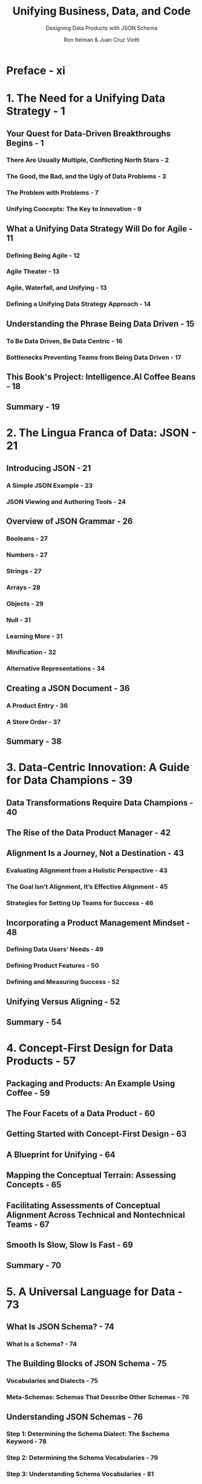 #+TITLE: Unifying Business, Data, and Code
#+SUBTITLE: Designing Data Products with JSON Schema
#+AUTHOR: Ron Itelman & Juan Cruz Viotti
#+STARTUP: entitiespretty
#+STARTUP: indent
#+STARTUP: overview

* Preface - xi
* 1. The Need for a Unifying Data Strategy - 1
** Your Quest for Data-Driven Breakthroughs Begins - 1
*** There Are Usually Multiple, Conflicting North Stars - 2
*** The Good, the Bad, and the Ugly of Data Problems - 3
*** The Problem with Problems - 7
*** Unifying Concepts: The Key to Innovation - 9

** What a Unifying Data Strategy Will Do for Agile - 11
*** Defining Being Agile - 12
*** Agile Theater - 13
*** Agile, Waterfall, and Unifying - 13
*** Defining a Unifying Data Strategy Approach - 14

** Understanding the Phrase Being Data Driven - 15
*** To Be Data Driven, Be Data Centric - 16
*** Bottlenecks Preventing Teams from Being Data Driven - 17

** This Book's Project: Intelligence.AI Coffee Beans - 18
** Summary - 19

* 2. The Lingua Franca of Data: JSON - 21
** Introducing JSON - 21
*** A Simple JSON Example - 23
*** JSON Viewing and Authoring Tools - 24

** Overview of JSON Grammar - 26
*** Booleans - 27
*** Numbers - 27
*** Strings - 27
*** Arrays - 28
*** Objects - 29
*** Null - 31
*** Learning More - 31
*** Minification - 32
*** Alternative Representations - 34

** Creating a JSON Document - 36
*** A Product Entry - 36
*** A Store Order - 37

** Summary - 38
* 3. Data-Centric Innovation: A Guide for Data Champions - 39
** Data Transformations Require Data Champions - 40
** The Rise of the Data Product Manager - 42
** Alignment Is a Journey, Not a Destination - 43
*** Evaluating Alignment from a Holistic Perspective - 43
*** The Goal Isn’t Alignment, It’s Effective Alignment - 45
*** Strategies for Setting Up Teams for Success - 46

** Incorporating a Product Management Mindset - 48
*** Defining Data Users’ Needs - 49
*** Defining Product Features - 50
*** Defining and Measuring Success - 52

** Unifying Versus Aligning - 52
** Summary - 54

* 4. Concept-First Design for Data Products - 57
** Packaging and Products: An Example Using Coffee - 59
** The Four Facets of a Data Product - 60
** Getting Started with Concept-First Design - 63
** A Blueprint for Unifying - 64
** Mapping the Conceptual Terrain: Assessing Concepts - 65
** Facilitating Assessments of Conceptual Alignment Across Technical and Nontechnical Teams - 67
** Smooth Is Slow, Slow Is Fast - 69
** Summary - 70
* 5. A Universal Language for Data - 73
** What Is JSON Schema? - 74
*** What Is a Schema? - 74

** The Building Blocks of JSON Schema - 75
*** Vocabularies and Dialects - 75
*** Meta-Schemas: Schemas That Describe Other Schemas - 76

** Understanding JSON Schemas - 76
*** Step 1: Determining the Schema Dialect: The $schema Keyword - 78
*** Step 2: Determining the Schema Vocabularies - 79
*** Step 3: Understanding Schema Vocabularies - 81
*** Step 4: Understanding Schema Keywords - 82

** JSON Schema as a Recursive Data Structure - 86
** Referencing Schemas - 87
*** What does duplication look like? - 87
*** Local referencing 88
*** Remote referencing - 90

** Your First JSON Schema Project - 91
*** Writing a Schema: Step by Step - 91
*** Generating a Web Form - 95

** Summary - 97
* 6. The Art of Alignment - 99
** Enemies of Alignment: Ambiguity and Assumptions - 100
*** Ambiguity: The Culprit in the Illusion of Communication - 101
*** Assumptions: Ambiguity’s Best Friend - 102

** Defining Success: Symmetry Between Concepts and JSON Schema Equals Minimal Ambiguity - 102
** Illuminating Misalignment with a Concept Compass - 104
*** Step 1: Harmonizing the What - 105
*** Step 2: Harmonizing the Way - 106
*** Step 3: Harmonizing the How - 108
*** Harmonized Concepts - 109

** Validating Concepts: Belief Scoring and Hypotheticals - 111
*** Counterfactuals - 111
*** Belief Scoring - 112

** Summary - 113
* 7. The Science of Synchronization - 115
** An Introduction to Thinking in Networks - 116
*** Example of Thinking in Networks: Athletes Versus Artists - 116
*** Graphs: The Visual Language of Networks - 117

** Networks of Entities: Knowledge Graphs - 118
*** A Simple Knowledge Graph - 119
*** Challenges with Knowledge Graphs - 119
*** Aligning Knowledge for the 99% - 120

** Fundamentals of CLEAN Data Governance - 120
*** Collaboration - 122
*** Knowledge - 123
*** Business Logic - 124
*** Activity - 124

** CLEAN Data Governance in Practice - 125
** The Four Facets of Data Products and CLEAN - 126
** The Four Horsemen of Data Death - 127
*** Ignorance - 128
*** Siloed Incentives - 128
*** Shortsightedness - 128
*** Indecisiveness - 128

** The Power of Design in Collaborative Networks - 129
** Summary - 130

* 8. The Two Fundamental Operations of Schemas - 133
** Validating the Structure of Data - 134
*** Using an Online Validator - 135
*** Validation Example - 136
*** JSON Schema as a Constraints Language - 137
*** Boolean Schemas - 139
*** Heterogeneous Data Structures - 140
*** The format Keyword - 142

** Using Annotations to Define Meaning - 144
*** Annotation Extraction Example - 144
*** A Simple Use Case: Deprecations - 145
*** Runtime Extraction - 146
*** Standard Output Formats - 148
*** Revisiting the format Keyword - 150
*** Using an Online Validator - 151

** Thinking in Schemas - 151
** Summary - 152

* 9. Illuminating Pathways of Acceleration - 153
** How Ambiguity, Knowledge Gaps, and Blind Spots Influence Decisions and Progress Toward Goals - 155
** Which Is Bigger: Greenland or the US? - 156
** Mapping Pathways of Processes and Progress - 157
*** Measuring Progress Toward Goals - 157
*** Defining Decisions and Steps with Process Maps - 158
*** How Process Maps Reveal Ambiguity - 159

** Visualizing and Removing Ambiguity in Processes - 160
*** Enriching Process Maps with Annotations - 162
*** Process Maps Reveal Innovation Opportunities - 163

** Summary - 164

* 10. Spectrums of Success - 165
** An Introduction to Knowledge Frameworks - 166
*** Knowledge Experiences and Pathways - 167
*** A Tool for Designing Knowledge Experiences - 169
*** From Structured Knowledge to Computational Knowledge - 171

** Success Spectrums - 172
*** Mapping Progress and Value - 172
*** Visualizing and Adding “Next Best States” - 173
*** Removing Blind Spots - 174
*** Embracing Multiperspective Design and Road Maps - 176
*** Defining KPIs for Success Measures and Metrics (Assessments) - 178
*** Using Demons and Magical Thinking for Innovation - 179
*** Faster Horses - 180
*** Imagining Magical Possibilities - 181
*** Problem Landscapes: Quantifying Pain Points Threatening Value - 182

** Nudges: The Right Information at the Right Time - 183
** A Real-Life Problem Landscape and Demon Example That Led to a Unified Data Product Model - 184
** Understanding the Problem Landscape - 184
** The Staggering Impact - 185
** A Meeting of Minds and the Birth of a Solution - 185
** Beyond Data Products: Data Product Management - 187
** The Circular Nature of Unifying - 188
** Summary - 189

* 11. Deploying a JSON Schema Registry - 191
** Schemas Over HTTP - 191
** Step 1: Setting Up a GitHub Repository - 192
*** Creating a GitHub Repository - 192
*** Uploading Your First Schema - 193

** Step 2: Deploying to Cloudflare Pages - 195
*** Creating a New Cloudflare Pages Website Project - 195

** Step 3: Configuring HTTP Headers - 200
*** Inspecting the Current HTTP Headers - 201
*** Declaring Custom HTTP Headers on Cloudflare Pages - 201
*** Checking the Results - 202

** Step 4: Creating a Landing Page - 204
*** Adding an HTML Entry Point - 204

** Step 5: Adding a Custom Domain - 205
*** Configuring a Custom Domain in Cloudflare Pages - 206
*** Setting Up a CNAME DNS Record - 208
*** Checking the Results - 209

** Best Practices - 210
*** Schemas Are Immutable - 210
*** Adopt a Versioning Strategy - 210

** Summary - 211
* 12. Designing Data Products Using JSON Schema - 213
** First Facet: Data - 214
*** An Example CSV Dataset - 214
*** A JSON Row Representation - 215

** Second Facet: Structure - 215
*** General-Purpose Concepts - 215
*** Application-Specific Concepts - 220
*** Dataset Entries - 220
*** The Dataset Schema - 221

** Third Facet: Meaning - 222
*** Timestamp - 223
*** IP Address - 223
*** Email - 224
*** US State - 224
*** Currency - 225
*** Price - 226
*** Milestone - 227
*** Analytics Entry - 227

** Fourth Facet: Context - 228
*** The Signup Analytics Schema - 229

** Summary - 229
*** Automated Schema Extraction - 229
*** Next Steps - 231

* 13. Extending JSON Schema - 233
** Simple Case: Unknown Keywords - 234
*** Extracting Unknown Keywords as Annotations - 234
*** Pros and Cons of This Approach - 235

** Complex Case: Authoring Vocabularies - 236
*** The JSON Schema Vocabulary System - 236
*** Step 1: Writing a Specification - 237
*** Step 2: Writing a Vocabulary Meta-Schema - 241
*** Step 3: Extending an Implementation - 244

** Consuming Vocabularies 247
*** Defining a Dialect - 247
*** Making Use of the Dialect - 249
*** Example: Extracting Annotations with Hyperjump - 249

** Summary - 251

* 14. Introducing JSON Unify - 253
** Introducing the Dataset Vocabulary - 253
*** Revisiting the Signup Analytics Example - 254

** JSON Schema Bundling - 255
*** The Bundling Process - 258
*** Bundling Our Example Data Product - 259

** Referencing Remote Data - 261
*** The Problem of Streaming JSON - 262
*** Introducing JSON Lines - 262

** Extracting Meaning - 263
*** A Simple Example - 263
*** Using Logic Operators - 264
*** The Signup Analytics Example - 265

** Dataset Lineage - 266
*** Filtering - 267
*** Transforming - 268
*** Aggregation - 269

** Summary - 271

* 15. Principles of Designing Intelligence - 273
** Your Unifying Journey So Far - 273
** A Constellation of Deeper Principles Guides Unifying - 274
** 1. The Principle of Alignment - 275
*** Transforming the Abstract to Concrete - 275
*** What You See Can Kill You, and the Same Is True in Data - 276

** 2. The Principle of Information - 278
*** Understanding Uncertainty - 278

** 3. The Principle of Learning - 280
*** Defining Learning - 280
*** Defining Errors - 282

** 4. The Principle of Integrated Simplicity - 282
*** Complexity Reduction - 282
*** Decomposition - 283
*** Compression - 283
*** Memoization - 283
*** Integrating in Communication Networks - 283

** 5. The Principle of Continuums - 284
*** Making Things Measurable - 284
*** The Dangers of Misusing Measurements - 284
*** A Continuum Example for a Control Strategy Problem - 285

** 6. The Principle of State Transitions - 286
*** A Simple State Machine - 287
*** Simplifying State Transitions - 287

** 7. The Principle of Decidability - 288
*** What Is Decidability? - 288
*** Two Key Approaches to Problem Solving - 289
*** Making Informed Decisions - 289
*** Real-World Decidability to Reduce Misalignment in Teams - 290

** 8. The Principle of Heuristics - 290
*** Awareness and Ethical Considerations - 291
*** Connection to Decision Making in Business - 292

** 9. The Principle of Mastery - 292
*** Levels of Mastery in Knowledge - 293
*** Strategies for Mastery - 294

** 10. The Principle of Wisdom - 295
** Summary - 296

* 16. Toward Unified Intelligence - 297
** Functional Artificial Intelligence - 298
*** Your AI Is Only as Good as Your Data - 298
*** Beware Illusions Within Vetting Processes - 299
*** Question Assumptions - 299

** Collective Intelligence - 299
** Collaborative Intelligence - 301
** Unified Intelligence - 302
*** Collaborative Learning Networks - 302
*** Personalized Knowledge - 303
*** Anticipatory Design: Personalization and Digital Twins - 305

** Codifying Principles of Intelligence - 306
*** Continuous Human–Machine Learning Loops - 308
*** Applying Wisdom in Practice - 308
*** Conceptual Zoomability - 309

** Wisdom Graphs: Connecting Concepts, Actions, and Outcomes - 311
*** Cognitive Primitives: Standardizing Cognitive Experience Design - 312

** The Value of Unifying 314
*** Prioritize Knowledge Before AI - 314
*** A Tale of Simple Knowledge Versus Complex Intelligence - 315
*** Follow the Principle of Integrated Simplicity - 315

** Summary - 315
** Going Beyond This Book - 316

* Index - 317
